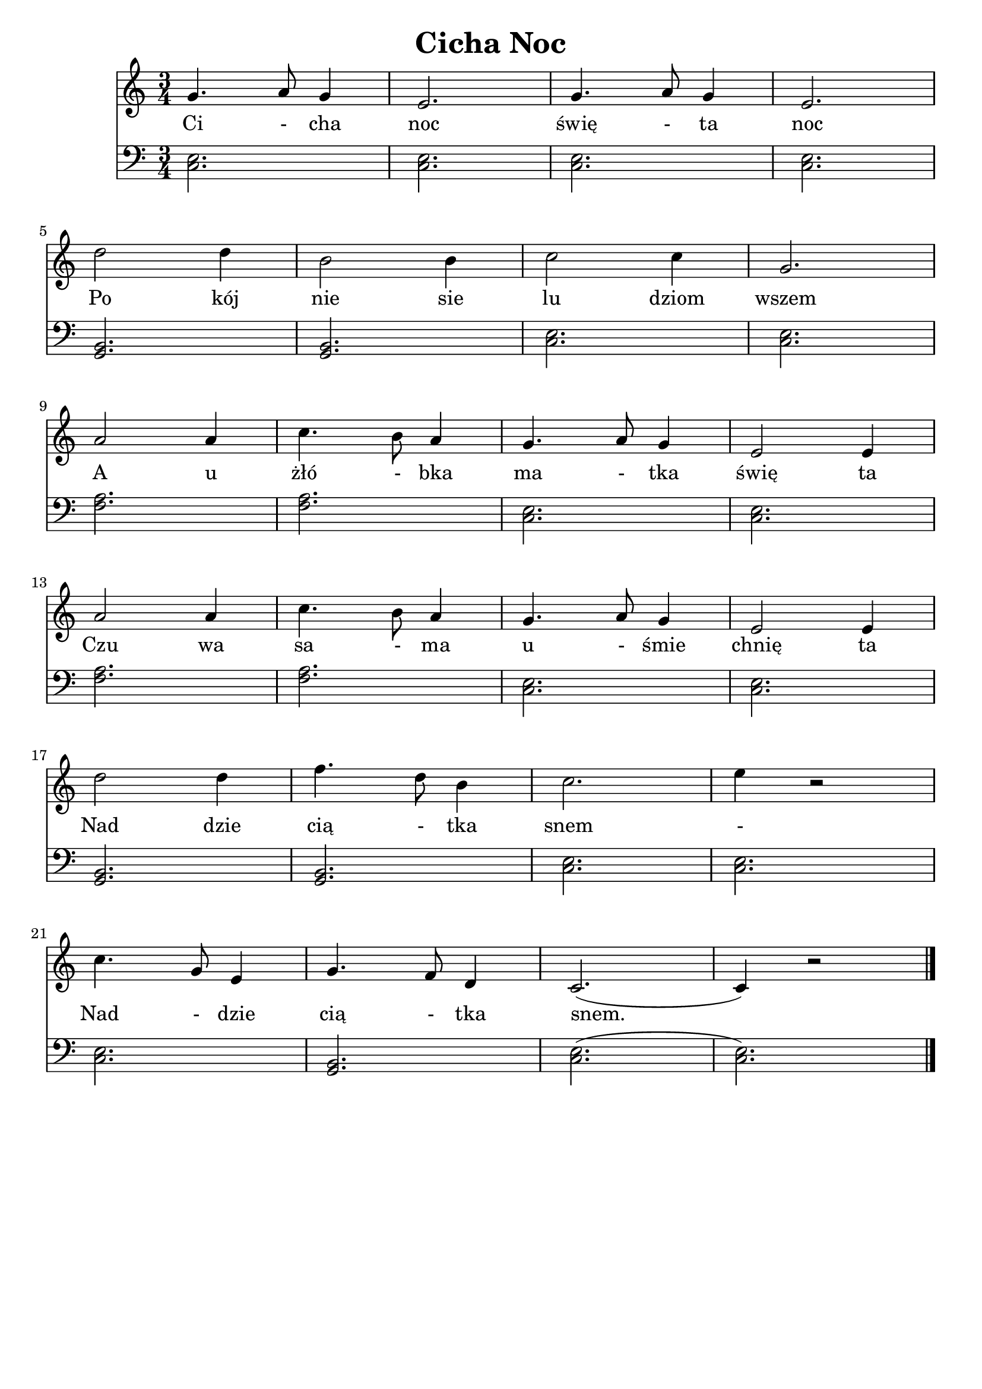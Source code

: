 \version "2.22.2"  % necessary for upgrading to future LilyPond versions.

\bookpart {
	\header {
		title = "Cicha Noc"
        tagline = ##f
	}

	<<
		\new Staff \relative c' {
			\key c \major
			\numericTimeSignature
			\time 3/4
            \new Voice = "melody" {
                g'4. a8 g4 | e2. | g4. a8 g4 | e2. | \break
                d'2 d4 | b2 b4 | c2 c4 | g2. | \break
                a2 a4 | c4. b8 a4 | g4. a8 g4 | e2 e4 | \break
                a2 a4 | c4. b8 a4 | g4. a8 g4 | e2 e4 | \break
                d'2 d4 | f4. d8 b4 | c2. | e4 r2 | \break
                c4. g8 e4 | g4. f8 d4 | c2.( | c4 ) r2 |
                \bar "|."
            }
		}
        \new Lyrics \lyricsto "melody" {
            \lyricmode {
                Ci - cha noc świę - ta noc
                Po kój nie sie lu dziom wszem
                A u żłó - bka ma - tka świę ta
                Czu wa sa - ma u - śmie chnię ta
                Nad dzie cią - tka snem -
                Nad - dzie cią - tka snem.
            }
        }
		\new Staff \relative {
			\key c \major
			\numericTimeSignature
			\time 3/4
			\clef bass
			< e c >2. | < e c >2. | < e c >2. | < e c >2. |
			< b g >2. | < b g >2. | < e c >2. | < e c >2. |
			< a f >2. | < a f >2. | < e c >2. | < e c >2. |
			< a f >2. | < a f >2. | < e c >2. | < e c >2. |
			< b g >2. | < b g >2. | < e c >2. | < e c >2. |
			< e c >2. | < b g >2. | < e c >2.( | < e c >2.) |
		}
	>>
}
